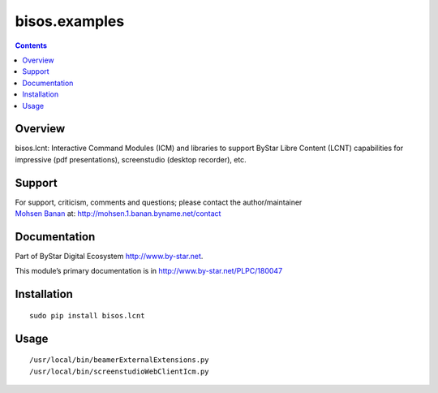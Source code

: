 ==============
bisos.examples
==============

.. contents::
   :depth: 3
..

Overview
========

bisos.lcnt: Interactive Command Modules (ICM) and libraries to support
ByStar Libre Content (LCNT) capabilities for impressive (pdf
presentations), screenstudio (desktop recorder), etc.

Support
=======

| For support, criticism, comments and questions; please contact the
  author/maintainer
| `Mohsen Banan <http://mohsen.1.banan.byname.net>`__ at:
  http://mohsen.1.banan.byname.net/contact

Documentation
=============

Part of ByStar Digital Ecosystem http://www.by-star.net.

This module’s primary documentation is in
http://www.by-star.net/PLPC/180047

Installation
============

::

   sudo pip install bisos.lcnt

Usage
=====

::

   /usr/local/bin/beamerExternalExtensions.py
   /usr/local/bin/screenstudioWebClientIcm.py
